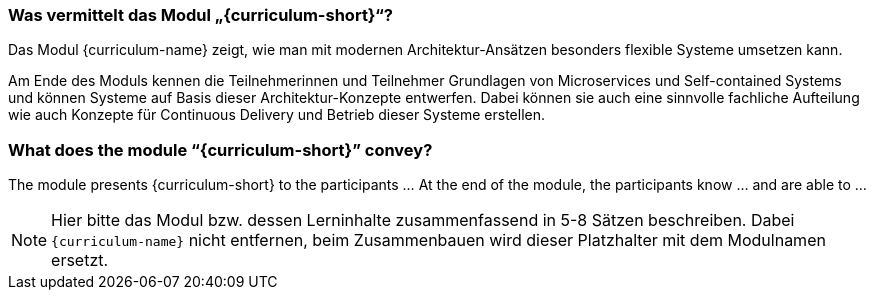 // tag::DE[]
=== Was vermittelt das Modul „{curriculum-short}“?

Das Modul {curriculum-name} zeigt, wie man mit modernen
Architektur-Ansätzen besonders flexible Systeme umsetzen kann.

Am Ende des Moduls kennen die Teilnehmerinnen und Teilnehmer Grundlagen von Microservices und Self-contained Systems und können Systeme auf Basis dieser Architektur-Konzepte entwerfen. Dabei können sie auch eine sinnvolle fachliche Aufteilung wie auch Konzepte für Continuous Delivery und Betrieb dieser Systeme erstellen.

// end::DE[]

// tag::EN[]
=== What does the module “{curriculum-short}” convey?

The module presents {curriculum-short} to the participants …
At the end of the module, the participants know … and are able to …
// end::EN[]

// tag::REMARK[]
[NOTE]
====
Hier bitte das Modul bzw. dessen Lerninhalte zusammenfassend in 5-8 Sätzen beschreiben. Dabei `{curriculum-name}`
nicht entfernen, beim Zusammenbauen wird dieser Platzhalter mit dem Modulnamen ersetzt.
====
// end::REMARK[]
